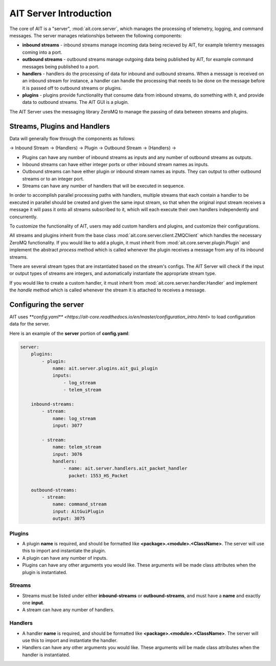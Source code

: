 AIT Server Introduction
========================

The core of AIT is a "server", :mod:`ait.core.server`, which manages the processing of telemetry, logging, and command messages. The server manages relationships between the following components: 

* **inbound streams**   - inbound streams manage incoming data being recieved by AIT, for example telemtry messages coming into a port.
* **outbound streams**   - outbound streams manage outgoing data being published by AIT, for example command messages being published to a port.
* **handlers**   - handlers do the processing of data for inbound and outbound streams. When a message is received on an inbound stream for instance, a handler can handle the processing that needs to be done on the message before it is passed off to outbound streams or plugins.
* **plugins**       - plugins provide functionality that consume data from inbound streams, do something with it, and provide data to outbound streams. The AIT GUI is a plugin.

The AIT Server uses the messaging library ZeroMQ to manage the passing of data between streams and plugins.

Streams, Plugins and Handlers
-----------------------------

Data will generally flow through the components as follows:

-> Inbound Stream -> (Handlers) -> Plugin -> Outbound Stream -> (Handlers) ->

* Plugins can have any number of inbound streams as inputs and any number of outbound streams as outputs. 
* Inbound streams can have either integer ports or other inbound stream names as inputs.
* Outbound streams can have either plugin or inbound stream names as inputs. They can output to other outbound streams or to an integer port.
* Streams can have any number of handlers that will be executed in sequence.

In order to accomplish parallel processing paths with handlers, multiple streams that each contain a handler to be executed in parallel should be created and given the same input stream, so that when the original input stream receives a message it will pass it onto all streams subscribed to it, which will each execute their own handlers independently and concurrently.

To customize the functionality of AIT, users may add custom handlers and plugins, and customize their configurations.

All streams and plugins inherit from the base class :mod:`ait.core.server.client.ZMQClient` which handles the necessary ZeroMQ functionality. If you would like to add a plugin, it must inherit from :mod:`ait.core.server.plugin.Plugin` and implement the abstract `process` method which is called whenever the plugin receives a message from any of its inbound streams.

There are several stream types that are instantiated based on the stream's configs. The AIT Server will check if the input or output types of streams are integers, and automatically instantiate the appropriate stream type.

If you would like to create a custom handler, it must inherit from :mod:`ait.core.server.handler.Handler` and implement the `handle` method which is called whenever the stream it is attached to receives a message. 


Configuring the server
----------------------

AIT uses `**config.yaml** <https://ait-core.readthedocs.io/en/master/configuration_intro.html>` to load configuration data for the server.

Here is an example of the **server** portion of **config.yaml**:

.. code-block:: none

    server:
        plugins:
            - plugin:
                name: ait.server.plugins.ait_gui_plugin
                inputs: 
                    - log_stream
                    - telem_stream

        inbound-streams:
            - stream:
                name: log_stream
                input: 3077

            - stream:
                name: telem_stream
                input: 3076
                handlers:
                    - name: ait.server.handlers.ait_packet_handler
                      packet: 1553_HS_Packet

        outbound-streams:
            - stream:
                name: command_stream
                input: AitGuiPlugin
                output: 3075

Plugins
^^^^^^^
* A plugin **name** is required, and should be formatted like **<package>.<module>.<ClassName>**. The server will use this to import and instantiate the plugin.
* A plugin can have any number of inputs.
* Plugins can have any other arguments you would like. These arguments will be made class attributes when the plugin is instantiated.

Streams
^^^^^^^
* Streams must be listed under either **inbound-streams** or **outbound-streams**, and must have a **name** and exactly one **input**.
* A stream can have any number of handlers. 

Handlers
^^^^^^^^
* A handler **name** is required, and should be formatted like **<package>.<module>.<ClassName>**. The server will use this to import and instantiate the handler.
* Handlers can have any other arguments you would like. These arguments will be made class attributes when the handler is instantiated.

